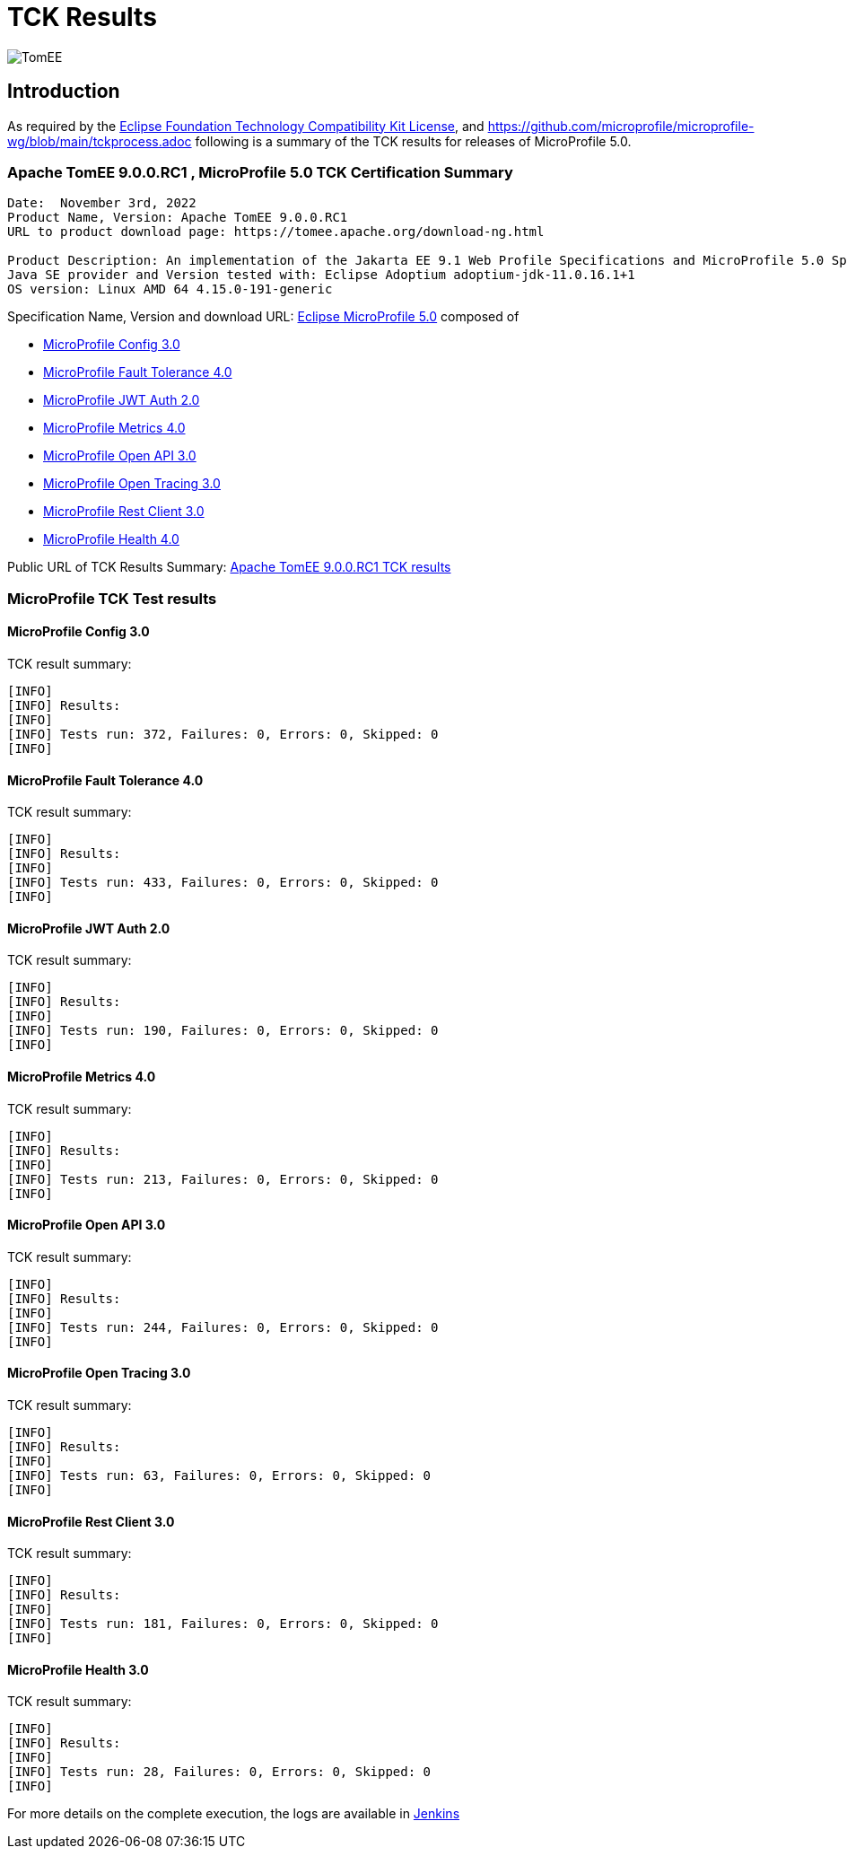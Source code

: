 = TCK Results
:jbake-date: 2022-11-03
:jbake-type: page
:jbake-status: published
:icons: font
:imagesdir: ../../img

image:apache_tomee-logo.jpg[TomEE, align="center"]

== Introduction
As required by the https://www.eclipse.org/legal/tck.php[Eclipse Foundation Technology Compatibility Kit License], and
https://github.com/microprofile/microprofile-wg/blob/main/tckprocess.adoc following is a summary of the TCK results for
releases of MicroProfile 5.0.

=== Apache TomEE 9.0.0.RC1 , MicroProfile 5.0 TCK Certification Summary
----
Date:  November 3rd, 2022
Product Name, Version: Apache TomEE 9.0.0.RC1
URL to product download page: https://tomee.apache.org/download-ng.html

Product Description: An implementation of the Jakarta EE 9.1 Web Profile Specifications and MicroProfile 5.0 Specifications
Java SE provider and Version tested with: Eclipse Adoptium adoptium-jdk-11.0.16.1+1
OS version: Linux AMD 64 4.15.0-191-generic
----

Specification Name, Version and download URL:
https://microprofile.io/compatible/5-0/[Eclipse MicroProfile 5.0] composed of

* https://github.com/eclipse/microprofile-config/releases/tag/3.0[MicroProfile Config 3.0]
* https://github.com/eclipse/microprofile-fault-tolerance/releases/tag/4.0[MicroProfile Fault Tolerance 4.0]
* https://github.com/eclipse/microprofile-jwt-auth/releases/tag/2.0[MicroProfile JWT Auth 2.0]
* https://github.com/eclipse/microprofile-metrics/releases/tag/4.0[MicroProfile Metrics 4.0]
* https://github.com/eclipse/microprofile-open-api/releases/tag/3.0[MicroProfile Open API 3.0]
* https://github.com/eclipse/microprofile-opentracing/releases/tag/3.0[MicroProfile Open Tracing 3.0]
* https://github.com/eclipse/microprofile-rest-client/releases/tag/3.0[MicroProfile Rest Client 3.0]
* https://github.com/eclipse/microprofile-health/releases/tag/4.0[MicroProfile Health 4.0]

Public URL of TCK Results Summary:
link:https://tomee.apache.org/9.0.0.RC1/microprofile-5.0.html[Apache TomEE 9.0.0.RC1 TCK results]

=== MicroProfile TCK Test results

==== MicroProfile Config 3.0
TCK result summary:
----
[INFO]
[INFO] Results:
[INFO]
[INFO] Tests run: 372, Failures: 0, Errors: 0, Skipped: 0
[INFO]
----

==== MicroProfile Fault Tolerance 4.0
TCK result summary:
----
[INFO]
[INFO] Results:
[INFO]
[INFO] Tests run: 433, Failures: 0, Errors: 0, Skipped: 0
[INFO]
----

==== MicroProfile JWT Auth 2.0
TCK result summary:
----
[INFO]
[INFO] Results:
[INFO]
[INFO] Tests run: 190, Failures: 0, Errors: 0, Skipped: 0
[INFO]
----

==== MicroProfile Metrics 4.0
TCK result summary:
----
[INFO]
[INFO] Results:
[INFO]
[INFO] Tests run: 213, Failures: 0, Errors: 0, Skipped: 0
[INFO]
----

==== MicroProfile Open API 3.0
TCK result summary:
----
[INFO]
[INFO] Results:
[INFO]
[INFO] Tests run: 244, Failures: 0, Errors: 0, Skipped: 0
[INFO]
----

==== MicroProfile Open Tracing 3.0
TCK result summary:
----
[INFO]
[INFO] Results:
[INFO]
[INFO] Tests run: 63, Failures: 0, Errors: 0, Skipped: 0
[INFO]
----

==== MicroProfile Rest Client 3.0
TCK result summary:
----
[INFO]
[INFO] Results:
[INFO]
[INFO] Tests run: 181, Failures: 0, Errors: 0, Skipped: 0
[INFO]
----

==== MicroProfile Health 3.0
TCK result summary:
----
[INFO]
[INFO] Results:
[INFO]
[INFO] Tests run: 28, Failures: 0, Errors: 0, Skipped: 0
[INFO]
----

For more details on the complete execution, the logs are available in https://ci-builds.apache.org/job/Tomee/job/TomEE_Compitable_TCK/2/[Jenkins]
